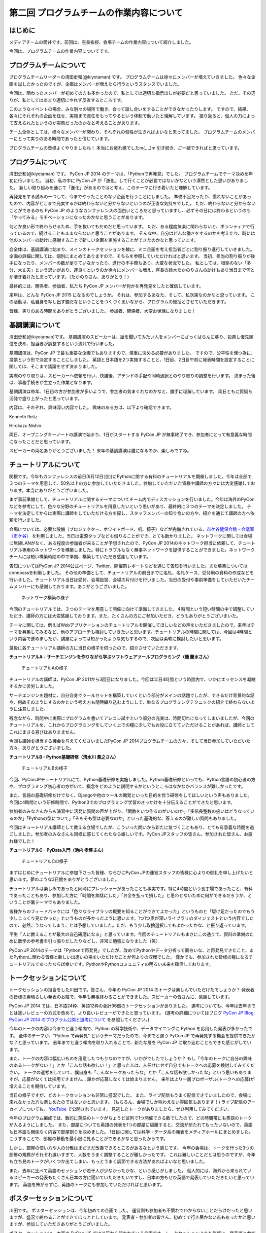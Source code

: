 =========================================
第二回 プログラムチームの作業内容について
=========================================

はじめに
========

メディアチームの筒井です。前回は、座長挨拶、会場チームの作業内容について紹介しました。

今回は、プログラムチームの作業内容についてです。

プログラムチームについて
========================
プログラムチームリーダーの清田史和(@kiyotaman) です。
プログラムチームは徐々にメンバーが増えていきました。
色々な企画を試したかったのですが、企画はメンバーが増えたら行うというスタンスでいました。

今回は、関わったメンバーが初めての方も多かったので、私としては適切な指示出しが必要だと思っていました。
ただ、その辺りが、私としてはあまり適切にやれず反省するところです。

このようなイベントの場合、みな別々の場所で働き、会って話し合いをすることができなかったりします。
ですので、結果、各々にそれぞれの企画を任せ、実施まで責任をもってやるという体制で動いたと理解しています。
振り返ると、個人の力によって支えられたというのが実態だったのかなと考えることがあります。

チーム全体としては、様々なメンバーが関わり、それぞれの個性が生きればよいなと思ってました。
プログラムチームのメンバーにとって実りのある時間であったと信じています。

プログラムチームの皆様よくやりましたね！
本当にお疲れ様でしたm(_ _)m
引き続き、ご一緒できればと思っています。

プログラムについて
==================
清田史和(@kiyotaman) です。
PyCon JP 2014 のテーマは、「Pythonで再発見」でした。
プログラムチームでテーマ決めを年初に行いました。
当初、私の中に PyCon JP が「進化」して行くことが必要ではないかなという漠然とした思いがありました。
新しい取り組みを通じて「進化」があるのではと考え、このテーマに行き着いたと理解しています。

再発見をする試みの一つして、今までやったことのない企画を行うことにしました。
準備不足だったり、慣れないことがあったので、内容がどこまで充実するかは終わらないと分からないというのが正直な気持ちでした。
ただ、終わらないと分からないことができるのも PyCon JP のようなカンファレンスの面白いところだと思っていますし、必ずその日には終わるというのも「やってみる」モチベーションになったのかなと思うことがあります。

何とか良い形で終わらせるため、手を抜いてもだめだと思っています。
ただ、ある程度気楽に関わらないと、ボランティアで行っているので、続けることもままならないと思うことがあります。
そんな中、自分はどんな働きをするのかを考えたり、時には他のメンバーの助けに感謝することで新しい企画を実施することができたのかなと思っています。

会全体は、基調講演に始まり、メインのトークセッションを軸に、ミニ企画を考え担当者ごとに割り振り進行していきました。
企画の詳細に関しては、個別にまとめてありますので、そちらを参照していただければと思います。
当初、担当の割り振りが後手になったり、メンバーの数が足りていなかったり、進行の不手際もあり、大変な状況でした。
私としては、根拠のない「多分、大丈夫」という思いがあり、運良くというのか徐々にメンバーも増え、座長の鈴木たかのりさんの助けもあり当日まで何とか漕ぎ着けたと思っています。（たかのりさん、ありがとう！）

最終的には、関係者、参加者、私たち PyCon JP メンバーが何かを再発見をしたと確信しています。

来年は、どんな PyCon JP 2015 になるのでしょうか。
それは、参加するあなた、そして、私次第なのかなと思っています。
この活動は、私自身を写し出す鏡だなということをつくづく思いながら、プログラムの総括とさせていただきます。

皆様、実りのある時間をありがとうございました。
参加者、関係者、大変お世話になりました！

基調講演について
================
清田史和(@kiyotaman)です。
基調講演のスピーカーは、話を聞いてみたい人をメンバーにざっくばらんに募り、投票し優先順位を決め、担当者が調整するという流れで行いました。

基調講演は、PyCon JP で最も重要な企画でもありますので、慎重に決める必要がありました。
ですので、公平性を保つ為に、投票という形で決定することにしました。
英語と日本語を2つ実施することと、1日目、2日目午前に発表時間を設定することに関しては、そこまで議論をせず決まりました。

実際のやり取りは、スピーカーへ依頼を行い、快諾後、アテンドの手配や同時通訳とのやり取りの調整を行います。
決まった後は、事務手続きが主立った作業となります。

基調講演は毎年、1日目の方が参加者が多いようで、参加者の気まぐれなのかなと、勝手に理解しています。
両日ともに質疑も活発で盛り上がったと思っています。

内容は、それぞれ、興味深い内容でした。
興味のある方は、以下より確認できます。

Kenneth Reitz

.. raw:: html

   <iframe width="560" height="315" src="//www.youtube.com/embed/9oJXzlmGJKc?list=PLMkWB0UjwFGm4Ao5w2CKv24tl_Op_kxs5" frameborder="0" allowfullscreen></iframe>

Hirokazu Nishio

.. raw:: html

   <iframe width="560" height="315" src="//www.youtube.com/embed/3AVt6A7qaOg?list=UUxNoKygeZIE1AwZ_NdUCkhQ" frameborder="0" allowfullscreen></iframe>

両日、オープニングキーノートの講演で始まり、1日がスタートする PyCon JP が無事終了でき、参加者にとって有意義な時間になったことだと思っています。

スピーカーの両名ありがとうございました！
来年の基調講演は誰になるのか、楽しみですね。


チュートリアルについて
======================

関根です。今年もカンファレンスの前日(9月12日(金))にPythonに関する有料のチュートリアルを開催しました。今年は全部で３つのテーマを用意して、50名以上の方に参加していただきました。参加していただいた皆様や講師の方々には大変感謝しております。本当にありがとうございました。

まず事前準備として、チュートリアルに関するテーマについてチーム内でディスカッションを行いました。今年は海外のPyConなどを参考にして、色々な分野のチュートリアルを用意したいという思いがあり、最終的に３つのテーマを決定しました。
テーマを決定してからは実際に講師をしていただける方を探し、スタッフメンバーの知り合いの方や、紹介を通じて講師の方へ依頼を行いました。

会場については、必要な設備（プロジェクター、ホワイトボード、机、椅子）などが完備されている、`市ケ谷健保会館・会議室（市ケ谷） <http://www.its-kenpo.or.jp/fuzoku/kaigi/ichigaya.html>`_ を利用しました。当日は電源タップなども借りることができ、とても助かりました。
ネットワークに関しては会場に無線LANがなく、ある程度の参加者が来ることが予想されたので、PyCon JP 2014のネットワーク担当に依頼して、チュートリアル専用のネットワークを構築しました。特にトラブルもなく無事ネットワークを提供することができました。ネットワークチームには短い構築時間の中で準備、構築していただき感謝しています。

告知についてはPyCon JP 2014公式ページ、Twitter、開催前レポートなどを通じて告知を行いました。また募集についてはconnpassを利用しました。
その他の準備として、チュートリアルの前日までに名札、名札ケース、受付用の資料の作成などを行いました。チュートリアル当日は受付、会場設営、会場の片付けを行いました。当日の受付や事前準備をしていただいたチームメンバーにも感謝しております。ありがとうございました。

.. figure:: /_static/pyconjp2014-tutorial-network.jpg
   :width: 400
   :alt: チュートリアル用のネットワーク構築の様子
   :target: https://www.flickr.com/photos/pyconjp/15029386578/

   ネットワーク構築の様子

今回のチュートリアルでは、３つのテーマを用意して開催に向けて準備してきました。４時間という短い時間の中で調整していただき、講師の方には大変感謝しております。また、たくさんの方にご参加いただき、どうもありがとうございまいた。

テーマに関しては、例えばWebアプリケーションのチュートリアルを開催してほしいなどの声をいただきましたので、来年はテーマを募集してみるなど、他のアプローチも検討していきたいと思います。チュートリアルの時間に関しては、今回は4時間という内容で進めましたが、講座によっては短かったような気もするので、次回は柔軟に検討したいと思います。

最後に各チュートリアル講師の方に当日の様子を伺ったので、紹介させていただきます。

**チュートリアルA - サーチエンジンを作りながら学ぶソフトウェアツールプログラミング（磯 蘭水さん）**

.. figure:: /_static/pyconjp2014-tutorial-a.jpg
   :width: 400
   :alt: チュートリアルAの様子
   :target: https://www.flickr.com/photos/pyconjp/15029396867/

   チュートリアルAの様子

チュートリアルの講師は、PyCon JP 2011から3回目になりました。今回は半日4時間という時間内で、いかにエッセンスを凝縮するかに苦労しました。

サーチエンジンを題材に、自分自身でツールセットを構築していくという部分がメインの話題でしたが、できるだけ背景的な話や、何故そのようにするのかという考え方も随時織り込むようにして、単なるプログラミングテクニックの紹介で終わらないように注意しました。

残念ながら、時間中に実際にプログラムを書いてアレコレ試すという部分の充実は、時間切れになってしまいましたが、今回のチュートリアルを、これからプログラミングをしていく上での糧に少しでもお役に立てていただけることがあれば、講師としてこれにまさる喜びはありまません。

今回も講師を担当する機会を与えてくださいましたPyCon JP 2014プログラムチームの方々、そして当日参加していただいた方々、ありがとうございました。

**チュートリアルB - Python基礎研修（清水川 貴之さん）**


.. figure:: /_static/pyconjp2014-tutorial-b.jpg
   :width: 400
   :alt: チュートリアルBの様子
   :target: https://www.flickr.com/photos/pyconjp/15192947426/

   チュートリアルBの様子

今回、PyConJPチュートリアルにて、Python基礎研修を実施しました。Python基礎研修といっても、Python言語の初心者の方や、プログラミング初心者の方がいて、概念をどのように説明するかというところはなかなかバランスが難しかったです。

また、言語の基礎研修だけでなく、Djangoや他のツールの開発といった目的を伴う研修をしてほしいという声もありました。今回は4時間という研修時間で、Python3でのプログラミング学習のきっかけを十分伝えることができたと思います。

参加者のみなさんからも演習中に活発に質問の声が上がり、「関数をいつ作るのがいいのか」「多倍長整数の扱いはどうなっているのか」「Pythonの型について」「そもそも型は必要なのか」といった基礎的な、答えるのが難しい質問もありました。

今回はチュートリアル講師として教える立場でしたが、こういった問いから新たに気づくこともあり、とても有意義な時間を過ごしました。参加者のみなさんも同様に感じてくれたなら嬉しいです。PyCon JPスタッフの皆さん、参加された皆さん、お疲れ様でした！


**チュートリアルC - PyData入門（池内 孝啓さん）**

.. figure:: /_static/pyconjp2014-tutorial-c.jpg
   :width: 400
   :alt: チュートリアルCの様子
   :target: https://www.flickr.com/photos/pyconjp/15215603922/

   チュートリアルCの様子

まずはじめにチュートリアルに参加下さった皆様、ならびにPyCon JPの運営スタッフの皆様に心よりの御礼を申し上げたいと思います。夢のような3日間をありがとうございました。

チュートリアルは楽しみであったと同時にプレッシャーがあったことも事実です。特に4時間という長丁場であったこと、有料であったこともあり、参加した方に「時間を無駄にした」「お金を払って損した」と思わせないために何ができるだろうか、ということが裏テーマでもありました。

皆様からのフィードバックには「色々なライブラリの概要を知ることができてよかった」というものと「駆け足だったのでもう少しじっくり見たかった」というものが多かったように思います。1つ1つ奥が深いライブラリのダイジェストという内容でしたので、必然こうなってしまうことは予想していました。ただ、もう少し取捨選択してもよかったかな、と振り返っています。

平生「人に教えることが最大の自己研磨になる」と思っています。今回のチュートリアルもまさにこの通りで、資料の準備のために数学の参考書を引っ張りだしたりなどし、非常に勉強になりました（笑）

PyCon JP 2014のテーマは「Pythonで再発見」でしたが、改めてPythonやデータ分析って面白いな、と再発見できたこと、またPythonに関わる皆様と新しい出逢いの場をいただけたことが何よりの収穫でした。
僅かでも、参加された皆様の糧になるチュートリアルであったならば幸いです。PythonやPythonコミュニティの明るい未来を確信しております。


トークセッションについて
========================

トークセッションの担当をした川田です。皆さん、今年の PyCon JP 2014 のトークは楽しんでいただけたでしょうか？
発表者の皆様の素晴らしい発表のお陰で、今年も無事終わることができました。スピーカーの皆さんに、感謝しています。

PyCon JP 2014 では、日本語24枠、英語12枠の合計36個のトークセッションがありました。
選考についても、今年は去年までとは違いレビューの方式を改めて、より良いレビューができたと思っています。
(選考の詳細についてはブログ `PyCon JP Blog: PyCon JP 2014 のプログラム公開と選考について <http://pyconjp.blogspot.jp/2014/07/pycon-jp-2014.html>`_ を参照してください。)

今年のトークの内容は今までと違う傾向で、Python の科学技術や、データマイニングに Python を応用した発表が多かったです。
全体のテーマが、"Python で再発見" というテーマだったので、今までと違う PyCon JP で再発見する機会を提供できたかな？と思っています。
去年までと違う傾向を取り入れることで、新たな層を PyCon JP に取り込むこともできた感じがしています。

また、トークの内容は幅広いものを用意したつもりなのですが、いかがでしたでしょうか？
もし「今年のトークに自分の興味のあるトークがない！」とか「こんな話も欲しい！」と思った人は、人任せにせず自分でもトークへの応募を検討してみてください。
トークの選考をしていて、僕自身も「こんなトークあったらな」とか「こんな話も欲しかったな」という思いもありますが、応募がなくては採用できません...
誰かが応募しなくては始まりません。
来年はより一層プロポーザル(トークへの応募)が増えることを期待しています。

当日の様子ですが、どのトークセッションも非常に盛況でした。
また、ライブ配信もうまく配信できていましたので、会場に来れなかった方も楽しめたのではないかと思います。
(もちろん、会場でしか味わえない雰囲気もあります！)
ライブ配信のアーカイブについても、 `YouTube <http://www.youtube.com/watch?v=9oJXzlmGJKc&list=PLMkWB0UjwFGm4Ao5w2CKv24tl_Op_kxs5>`_ で公開されています。
見逃したトークがありましたら、ぜひ利用してみてください。

今年のプログラム編成では、数的に英語のトークがちょうど並列で1つ開催できる数でしたので、どの時間帯にも英語のトークが入るようにしました。
また、部屋についても英語の発表を1つの部屋に隔離すると、交流が断たれてもったいないので、英語も日本語も関係なく内容で部屋割りを決めました。
1日目に関しては科学・データ系の発表をメディアホールにまとめました。
こうすることで、部屋の移動を最小限に見ることができるかなと思ったからです。

しかし、部屋の使い方や人の分散はまだまだ改善できるところがあるなという感じです。
今年の会場は、トークを行った3つの部屋の規模がそれぞれ違いすぎて、人数をうまく調整することが難しかったです。
これは難しいことだとは思うのですが、今年も立ち見のトークがいくつか出てしまい、もっとうまく調節できる方法があればよいなと思いました。

また、去年に比べて英語のセッションが若干人が少なかったかな、という感じがしました。
個人的には、海外から来られているスピーカーの発表もたくさん日本の方に聞いていただきたいですし、日本の方もぜひ英語で発表していただきたいと思っています。
英語を怖がらずに、英語のトークにも参加していただければと思います。

ポスターセッションについて
==========================

川田です。
ポスターセッションは、今年初めての企画でした。
運営側も参加者も不慣れでわからないことだらけだったと思いますが、盛況で終わることができてほっととしています。
発表者・参加者の皆さん、初めてで行き届かない点もあったかと思いますが、参加していただきありがとうございました。

ポスターセッションは、本家の PyCon US では以前から行われている企画です。トークセッションよりも気軽に、発表者と参加者が交流・議論する場として用意できればいいなと思っていました。
トークセッションでは質問時間が限られていますし、デモも長時間はやりにくいという問題があります。今年はそれらの問題をポスターセッションで少し補えたかなと思っています。

事前準備としては、参加者も不慣れだと思いますので、募集ページにはどういう形態を想定しているのか、どんな目的で使って欲しいのか、どんな資材が提供されるのかを重点的に書きました。
ポスターボード・机の大きさや、電源の有無は、デモをする方もいますし、ポスターの印刷の都合もあるので予め情報を出しておいてよかったなと思いました。
応募してくれるかどうかは、半信半疑で実験的なところもありましたが、12件の応募があり、とても嬉しかったです。

当日の様子は、一時は人が部屋に入りきらないぐらいの盛況でした。
これは、ランチ前のポスターセッションの裏番組にトークセッションを置かずに、ポスターとジョブフェアへ人を流すような工夫をしたことが効果があったのかなと思います。
参加者の皆さんが真剣にポスターの前に固まって発表者の方の話を聞いたり、質疑応答が飛び交っている姿がとても興味深かったです。

.. figure:: /_static/pyconjp2014-posters_1.jpg
   :width: 400
   :alt: ポスターセッションの様子(1)
   :target: https://www.flickr.com/photos/pyconjp/15110941599

   ポスターセッションの様子(1)

.. figure:: /_static/pyconjp2014-posters_2.jpg
   :width: 400
   :alt: ポスターセッションの様子(2)
   :target: https://www.flickr.com/photos/pyconjp/15257628302

   ポスターセッションの様子(2)

学会のような堅苦しい雰囲気ではなく、気軽に対応できるような工夫もしました。
ポスターに使った部屋は、ブラインドを開けるとお台場の景色が見えるガラス張りの部屋で、開放感のある雰囲気でポスターセッションができたと思います。
ただ、その部屋は午後からトークセッションに使う部屋で、撤収の時間の余裕がなく、もう少し時間の余裕があったほうが良かったかなと思いました。
また、もうちょっと大きな部屋か複数の部屋を使って広めの場所で行えたら更に良かったのかなとも思いました。

ポスターの発表者の方からは、参加者とじっくり交流できて良かったという話を聞けて、とても嬉しかったです。
来年も、できたらまた実施したい企画だと思いました。

オフィスアワーについて
======================
長内です。オフィスアワーはスピーカーの皆さんにご協力いただいて、トークセッション後に参加者の皆さんとお話ができるという企画です。

.. 写真もあるとよいかと(たかのり)

オフィスアワーは事前のアナウンスをしっかりやろうということで、メールでスピーカーの皆さんへの協力のお願いをしました。メールにはGoogle スプレッドシートで作成したタイムテーブルのURLが記載してあり、そこに記入してもらうことでオフィスアワーへ参加の意思確認を取るという形にしました。

当日私自身の作業はあまりなかったので、不定期にTwitterで告知をつぶやくといったことをやっていました。
場所が奥まった会議室内だったので、スピーカーも参加者も静かに話し込んでいました。この点については良かったと思います。

会場を広くとったことで訪れた人がスピーカーを囲んで話し込んでいたので、雰囲気はかなり良かったように思います。ただ参加者への事前アナウンスが不足していたため、人が訪れない時間帯もあったことを確認しているので、次回は積極的に改善したいと考えています。

ランチディスカッションについて
==============================

関根です。ランチディスカッションはランチの時間にテーマ別の席を設けて、参加者同士で自由にディスカッションする場を提供するために企画しました。カンファレンス初日のランチの時間を利用してコミュニティブースと併設して開催しました。
事前準備として、Pythonに関するいくつかのテーマをピックアップし（Webフレームワーク、データベース、PyData、DevOpsなど）、当日ランチ用のテーブルに案内を設置しました。

当日はランチをしながら、各テーマについて活発にディスカッションしている方々がたくさんいました。机ごとにテーマが決まっているので、初めての方でも話しやすい雰囲気になったのは良かったです。
ただ事前、当日も含めて告知がうまくいっておらず、ランチディスカッションを知らない方もたくさんいたので、次回は告知方法など改善していきたいと思います。またテーマのピックアップに関しても事前に募集するなど工夫しても良かったのではないかと思っています。

.. figure:: /_static/pyconjp2014-lunch-discussion_1.jpg
   :width: 400
   :alt: ランチディスカッションの様子(1)
   :target: https://www.flickr.com/photos/pyconjp/15109352617/

   ランチディスカッションの様子(1)

.. figure:: /_static/pyconjp2014-lunch-discussion_2.jpg
   :width: 400
   :alt: ランチディスカッションの様子(2)
   :target: https://www.flickr.com/photos/pyconjp/15109139899/

   ランチディスカッションの様子(2)

コミュニティーブースについて
============================
真嘉比 (@a_macbee) です。PyCon JP 2014では新たにコミュニティーブースを設け、Pythonに関連したコミュニティーを広く来場者の方に知ってもらう取り組みを行いました。具体的には、参加を希望するコミュニティーごとにブースを用意して、主にカンファレンス初日のお昼時間帯を利用し、コミュニティーに所属している方と来場者の方とで交流できる場を提供しました。

まず事前準備として、8月後半からコミュニティーブース応募団体の募集を開始しました。募集開始に伴い、PyCon JP 2014公式ページ等を利用して、コミュニティーブースの募集について告知しました。参加を希望するコミュニティー代表者の方にはGoogle Spreadsheetを利用して応募登録を行ってもらい、9月の頭に応募採択について連絡しました。今回は以下の5団体のコミュニティーブースが当日提供されました。

- `Sphinx-users.jp <http://sphinx-users.jp/>`_
- `Python ボルダリング部 <http://kabepy.connpass.com/>`_
- `Python mini Hack-a-thon(#pyhack) <http://pyhack.connpass.com/>`_
- `pylonsproject.jp <http://pylonsproject.jp/>`_
- `Gentoo-JP <http://www.gentoo.gr.jp/>`_

カンファレンス当日は、コミュニティーブースの設置と参加者のみなさんをブースへ誘導するといった作業を行っていました。
コミュニティーブースが設けられた会議室内では参加者の誘導などは行わず、基本的に各コミュニティーの方に各ブースのとりまとめをお任せする形で行っていたのですが、みなさんお弁当を片手に楽しく交流されている様子でした。

.. figure:: /_static/pyconjp2014-community-booth.jpg
   :width: 400
   :alt: コミュニティーブース当日の様子
   :target: https://www.flickr.com/photos/pyconjp/15295518372/in/set-72157647184237569

   コミュニティーブースの当日の様子

初めての試みとなったコミュニティーブースでしたが、参加者の方からトークだけではなくコミュニティーブースができたことでより楽しくなったといった意見もいただくことができ、概ね好評だったかなと思います。しかし、その反面コミュニティーブースについての案内や募集が遅くなってしまったため、コミュニティー代表者の方を混乱させてしまう場面もありました。次回以降にコミュニティーブースを設ける場合はもっと早くから告知を行いたいと思います。

ライトニングトークについて
==========================

小宮です。

ライトニングトークは、カンファレンスDayであった9月13日、14日の夕方にメインホールである国際会議場で実施しました。9月13日は5名、9月14は7名の方に発表していただきました。

.. figure:: _static/pyconjp2014_lt_1.*
   :width: 300px
   :alt: 9/14(Day3)に発表されたライトニングトークの題目ポスター

   9/14(Day3)に発表されたライトニングトークの題目ポスター

.. figure:: _static/pyconjp2014_lt_2.*
   :width: 300px
   :alt: ライトニングトークの様子

   ライトニングトークの様子

準備についてですが、8月上旬より順次事前準備を行いました。内容は、ライトニングトークの募集告知、発表枠を両日にいくつにするかや発表順番等のタイムスケジュールの作成、応募された題目のチェック、応募者への採用通知といった作業です。

カンファレンス当日はあまり作業は多くありませんが、主に題目案内のポスターを手書き・会場に掲示したり、銅鑼を叩くチームメンバーと打合せをするといった作業を行いました。
また私がはじめての司会ということもあったので、他企画の作業の合間に司会用のペーパーを何度も確認していました。

スピーカーの方々の素晴らしい発表は勿論のこと、参加者の皆さんが会場で発表に反応し、盛り上げて下さったことが良かった点だと何よりも感じています。
また5分経過の合図の方法やタイミングはイベントによって若干異なるかと思いますが、今回のPyCon JP 2014 では全てのライトニングトークにおいて、5分経過してもトーク終了していなかった場合、即終了の銅鑼を鳴らす方針で合図を行いました。
「容赦なく5分で銅鑼が鳴る！」、「銅鑼の叩き方が迫力があって良い」といった反応の声が多かったです。その点も盛り上がりの1つの要素になったのかもしれません。

.. figure:: _static/pyconjp2014_lt_3.*
   :width: 300px
   :alt: 銅鑼を叩いている様子

   銅鑼を叩いている様子

さらに振り返ると、司会の私自身がとても緊張してしまったということが反省点の1つです。
第一に楽しそうな雰囲気で司会をすることを当日の目標にしていましたが、いざ大勢の人の前に立つとあがってしまいました。
そういう状態ではありましたが、無事司会を終えることができたのはリアルタイムに座長や運営スタッフのフォロー、参加者の方からのTwitterでの反応があったからです。
大規模カンファレンスは沢山の人の協力があって1つ1つのことが達成できると感じた一場面でした。

最後に、今回は初めてのライトニングトークを経験したスピーカーもいらっしゃったようです。
今後も、人前で発表することが初めての人から、ライトニングトーク職人と呼ばれる慣れた人まで、多くの参加者の皆さんにとってカジュアルにPythonに関する発表ができる場になればと思います。
その為にも次回以降は募集期間を本年度より前倒しで行ったり、ライトニングトークの募集告知を様々なチャンネルで行うなどより工夫できればと考えています。

オープンスペースについて
========================
劉です。

オープンスペースは参加者が自由に利用できる場所です。具体的には、参加者が発表を行ったり議論するために使える場所と時間を提供していました。

.. figure:: /_static/PyConJP2014OpenSpaceRoom.jpg
   :width: 400
   :alt: オープンスペースの会場
   :target: https://www.flickr.com/photos/pyconjp/15110548438/in/set-72157647216509890 

   オープンスペースの会場

事前に受付用紙ドを準備して、希望者は先着順でボードの空いている枠に記入してもらいました。オープンスペースの参加者を募集するために、オープニングでアナウンスをしただけではなく、Twitterでも告知をしました。

.. figure:: /_static/PyConJP2014OpenSpaceBoard.jpg
   :width: 400
   :alt: オープンスペースの受付用紙
   :target: https://www.flickr.com/photos/pyconjp/15254923151/in/set-72157647216509890 

   オープンスペースの受付用紙

当日オープンスペースは利用者も多く、カジュアルに議論がされており雰囲気もいいと感じました。当初想定した感じで使われており、参加者のみなさんにも楽しんでもらえたと思います。

.. figure:: /_static/PyConJP2014OpenSpaceScene.jpg
   :width: 400
   :alt: オープンスペースの当日の様子
   :target: https://www.flickr.com/photos/pyconjp/15110518419/in/set-72157647216509890 

   オープンスペースの当日の様子

開発スプリントについて
======================

川田です。
今年も、開発スプリント(Development Sprints)というハッカソンに似た開発イベントを最終日に開催しました。
会場は、日本マイクロソフトの品川オフィスを提供していただきました。
連休最終日でしたが、50人以上の開発者が参加しました。

開発スプリントは、スプリントリーダーがテーマを出して参加者は興味が有るところで黙々と開発をするイベントです。
事前準備としては、スプリントリーダーと参加者の登録を受け付ける `connpass <http://pyconjp.connpass.com/event/8105/>`_ を用意しました。
チュートリアル的な内容から、OSS プロジェクトにパッチを投げる作業まで、様々な開発が行われていました。

.. figure:: /_static/pyconjp2014-sprints_1.jpg
   :width: 400
   :alt: 開発スプリントの様子(1)
   :target: https://www.flickr.com/photos/pyconjp/15274588162

   開発スプリントの様子(1)

.. figure:: /_static/pyconjp2014-sprints_2.jpg
   :width: 400
   :alt: 開発スプリントの様子(2)
   :target: https://www.flickr.com/photos/pyconjp/15088403148

   開発スプリントの様子(2)

最後には、簡単な成果報告会もありました。
Django, Sphinx, Pylons といった内容から、word2vec, Micro Python, Python + Azure Monaco など、スプリントならではの幅広い内容が開催されていました。
参加された皆さんはお疲れ様でした。

まとめと次回
============

メディアチームの筒井です。今回はプログラムチームの作業内容について紹介しました。

次回は、メディアチームの作業内容についてです。
